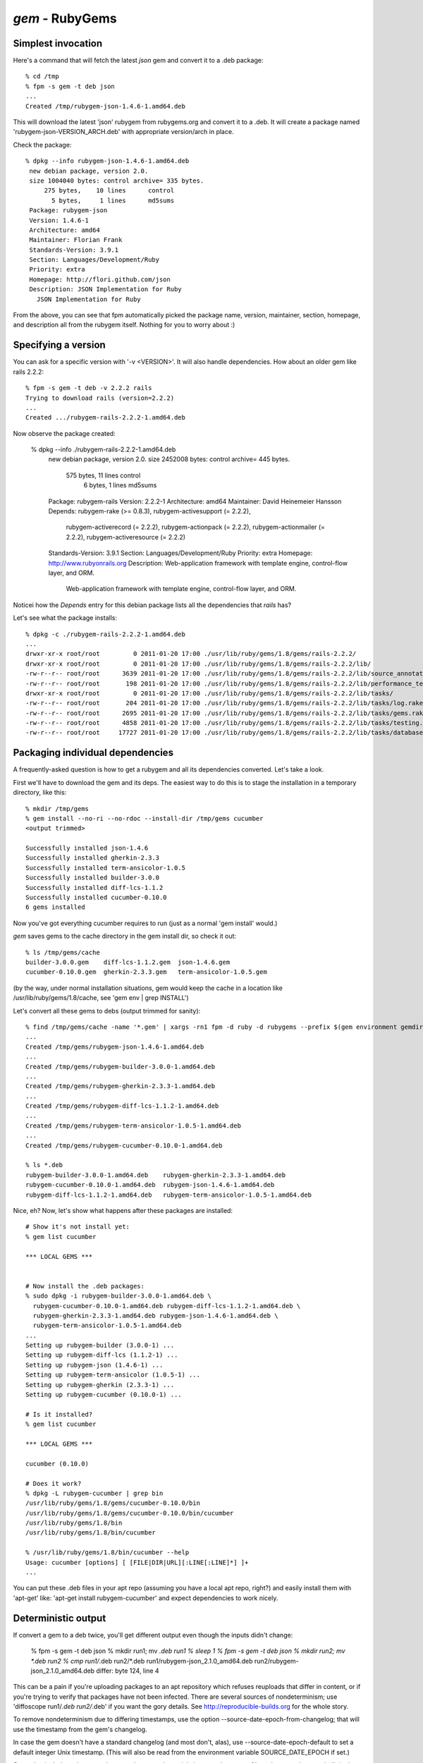 `gem` - RubyGems
================

Simplest invocation
-------------------

Here's a command that will fetch the latest `json` gem and convert it to a .deb package::

    % cd /tmp
    % fpm -s gem -t deb json
    ...
    Created /tmp/rubygem-json-1.4.6-1.amd64.deb

This will download the latest 'json' rubygem from rubygems.org and convert it
to a .deb. It will create a package named 'rubygem-json-VERSION_ARCH.deb' with
appropriate version/arch in place.

Check the package::

    % dpkg --info rubygem-json-1.4.6-1.amd64.deb 
     new debian package, version 2.0.
     size 1004040 bytes: control archive= 335 bytes.
         275 bytes,    10 lines      control              
           5 bytes,     1 lines      md5sums              
     Package: rubygem-json
     Version: 1.4.6-1
     Architecture: amd64
     Maintainer: Florian Frank
     Standards-Version: 3.9.1
     Section: Languages/Development/Ruby 
     Priority: extra
     Homepage: http://flori.github.com/json
     Description: JSON Implementation for Ruby
       JSON Implementation for Ruby

From the above, you can see that fpm automatically picked the package name,
version, maintainer, section, homepage, and description all from the rubygem
itself. Nothing for you to worry about :)

Specifying a version
--------------------

You can ask for a specific version with '-v <VERSION>'. It will also handle
dependencies. How about an older gem like rails 2.2.2::

    % fpm -s gem -t deb -v 2.2.2 rails
    Trying to download rails (version=2.2.2)
    ...
    Created .../rubygem-rails-2.2.2-1.amd64.deb

Now observe the package created:

    % dpkg --info ./rubygem-rails-2.2.2-1.amd64.deb
     new debian package, version 2.0.
     size 2452008 bytes: control archive= 445 bytes.
         575 bytes,    11 lines      control              
           6 bytes,     1 lines      md5sums              
     Package: rubygem-rails
     Version: 2.2.2-1
     Architecture: amd64
     Maintainer: David Heinemeier Hansson
     Depends: rubygem-rake (>= 0.8.3), rubygem-activesupport (= 2.2.2),
       rubygem-activerecord (= 2.2.2), rubygem-actionpack (= 2.2.2),
       rubygem-actionmailer (= 2.2.2), rubygem-activeresource (= 2.2.2)
     Standards-Version: 3.9.1
     Section: Languages/Development/Ruby 
     Priority: extra
     Homepage: http://www.rubyonrails.org
     Description: Web-application framework with template engine, control-flow layer, and ORM.
       Web-application framework with template engine, control-flow layer, and ORM.

Noticei how the `Depends` entry for this debian package lists all the dependencies that `rails` has?

Let's see what the package installs::

    % dpkg -c ./rubygem-rails-2.2.2-1.amd64.deb
    ...
    drwxr-xr-x root/root         0 2011-01-20 17:00 ./usr/lib/ruby/gems/1.8/gems/rails-2.2.2/
    drwxr-xr-x root/root         0 2011-01-20 17:00 ./usr/lib/ruby/gems/1.8/gems/rails-2.2.2/lib/
    -rw-r--r-- root/root      3639 2011-01-20 17:00 ./usr/lib/ruby/gems/1.8/gems/rails-2.2.2/lib/source_annotation_extractor.rb
    -rw-r--r-- root/root       198 2011-01-20 17:00 ./usr/lib/ruby/gems/1.8/gems/rails-2.2.2/lib/performance_test_help.rb
    drwxr-xr-x root/root         0 2011-01-20 17:00 ./usr/lib/ruby/gems/1.8/gems/rails-2.2.2/lib/tasks/
    -rw-r--r-- root/root       204 2011-01-20 17:00 ./usr/lib/ruby/gems/1.8/gems/rails-2.2.2/lib/tasks/log.rake
    -rw-r--r-- root/root      2695 2011-01-20 17:00 ./usr/lib/ruby/gems/1.8/gems/rails-2.2.2/lib/tasks/gems.rake
    -rw-r--r-- root/root      4858 2011-01-20 17:00 ./usr/lib/ruby/gems/1.8/gems/rails-2.2.2/lib/tasks/testing.rake
    -rw-r--r-- root/root     17727 2011-01-20 17:00 ./usr/lib/ruby/gems/1.8/gems/rails-2.2.2/lib/tasks/databases.rake

Packaging individual dependencies
---------------------------------

A frequently-asked question is how to get a rubygem and all its dependencies
converted. Let's take a look.

First we'll have to download the gem and its deps. The easiest way to do this
is to stage the installation in a temporary directory, like this::

    % mkdir /tmp/gems
    % gem install --no-ri --no-rdoc --install-dir /tmp/gems cucumber
    <output trimmed>

    Successfully installed json-1.4.6
    Successfully installed gherkin-2.3.3
    Successfully installed term-ansicolor-1.0.5
    Successfully installed builder-3.0.0
    Successfully installed diff-lcs-1.1.2
    Successfully installed cucumber-0.10.0
    6 gems installed

Now you've got everything cucumber requires to run (just as a normal 'gem
install' would.)

`gem` saves gems to the cache directory in the gem install dir, so check it out::

     % ls /tmp/gems/cache 
     builder-3.0.0.gem    diff-lcs-1.1.2.gem  json-1.4.6.gem
     cucumber-0.10.0.gem  gherkin-2.3.3.gem   term-ansicolor-1.0.5.gem

(by the way, under normal installation situations, gem would keep the cache in
a location like /usr/lib/ruby/gems/1.8/cache, see 'gem env | grep INSTALL')

Let's convert all these gems to debs (output trimmed for sanity)::

    % find /tmp/gems/cache -name '*.gem' | xargs -rn1 fpm -d ruby -d rubygems --prefix $(gem environment gemdir) -s gem -t deb
    ...
    Created /tmp/gems/rubygem-json-1.4.6-1.amd64.deb
    ...
    Created /tmp/gems/rubygem-builder-3.0.0-1.amd64.deb
    ...
    Created /tmp/gems/rubygem-gherkin-2.3.3-1.amd64.deb
    ...
    Created /tmp/gems/rubygem-diff-lcs-1.1.2-1.amd64.deb
    ...
    Created /tmp/gems/rubygem-term-ansicolor-1.0.5-1.amd64.deb
    ...
    Created /tmp/gems/rubygem-cucumber-0.10.0-1.amd64.deb

    % ls *.deb
    rubygem-builder-3.0.0-1.amd64.deb    rubygem-gherkin-2.3.3-1.amd64.deb
    rubygem-cucumber-0.10.0-1.amd64.deb  rubygem-json-1.4.6-1.amd64.deb
    rubygem-diff-lcs-1.1.2-1.amd64.deb   rubygem-term-ansicolor-1.0.5-1.amd64.deb

Nice, eh? Now, let's show what happens after these packages are installed::

    # Show it's not install yet:
    % gem list cucumber

    *** LOCAL GEMS ***

    
    # Now install the .deb packages:
    % sudo dpkg -i rubygem-builder-3.0.0-1.amd64.deb \
      rubygem-cucumber-0.10.0-1.amd64.deb rubygem-diff-lcs-1.1.2-1.amd64.deb \
      rubygem-gherkin-2.3.3-1.amd64.deb rubygem-json-1.4.6-1.amd64.deb \
      rubygem-term-ansicolor-1.0.5-1.amd64.deb
    ...
    Setting up rubygem-builder (3.0.0-1) ...
    Setting up rubygem-diff-lcs (1.1.2-1) ...
    Setting up rubygem-json (1.4.6-1) ...
    Setting up rubygem-term-ansicolor (1.0.5-1) ...
    Setting up rubygem-gherkin (2.3.3-1) ...
    Setting up rubygem-cucumber (0.10.0-1) ...

    # Is it installed?
    % gem list cucumber

    *** LOCAL GEMS ***

    cucumber (0.10.0)

    # Does it work?
    % dpkg -L rubygem-cucumber | grep bin
    /usr/lib/ruby/gems/1.8/gems/cucumber-0.10.0/bin
    /usr/lib/ruby/gems/1.8/gems/cucumber-0.10.0/bin/cucumber
    /usr/lib/ruby/gems/1.8/bin
    /usr/lib/ruby/gems/1.8/bin/cucumber

    % /usr/lib/ruby/gems/1.8/bin/cucumber --help
    Usage: cucumber [options] [ [FILE|DIR|URL][:LINE[:LINE]*] ]+
    ...


You can put these .deb files in your apt repo (assuming you have a local apt
repo, right?) and easily install them with 'apt-get' like: 'apt-get install
rubygem-cucumber' and expect dependencies to work nicely.

Deterministic output
--------------------

If convert a gem to a deb twice, you'll get different output even though the inputs didn't change:

    % fpm -s gem -t deb json
    % mkdir run1; mv *.deb run1
    % sleep 1
    % fpm -s gem -t deb json
    % mkdir run2; mv *.deb run2
    % cmp run1/*.deb run2/*.deb
    run1/rubygem-json_2.1.0_amd64.deb run2/rubygem-json_2.1.0_amd64.deb differ: byte 124, line 4

This can be a pain if you're uploading packages to an apt repository
which refuses reuploads that differ in content, or if you're trying
to verify that packages have not been infected.
There are several sources of nondeterminism; use 'diffoscope run1/*.deb run2/*.deb' if you
want the gory details.  See http://reproducible-builds.org for the whole story.

To remove nondeterminism due to differing timestamps,
use the option --source-date-epoch-from-changelog; that will use the timestamp from
the gem's changelog.

In case the gem doesn't have a standard changelog (and most don't, alas),
use --source-date-epoch-default to set a default integer Unix timestamp.
(This will also be read from the environment variable SOURCE_DATE_EPOCH if set.)

Gems that include native extensions may have nondeterministic output
because of how the extensions get built (at least until fpm and
compilers finish implementing the reproducible-builds.org
recommendations).  If this happens, use the option --gem-stagingdir=/tmp/foo.

For instance, picking the timestamp 1234 seconds after the Unix epoch:

    % fpm -s gem -t deb --source-date-epoch-default=1234 --gem-stagingdir=/tmp/foo json
    % mkdir run1; mv *.deb run1
    % sleep 1
    % fpm -s gem -t deb --source-date-epoch-default=1234 --gem-stagingdir=/tmp/foo json
    % mkdir run2; mv *.deb run2
    % cmp run1/*.deb run2/*.deb
    % dpkg-deb -c run1/*.deb
    ...
    -rw-rw-r-- 0/0           17572 1969-12-31 16:20 ./var/lib/gems/2.3.0/gems/json-2.1.0/CHANGES.md
    % date --date @1234
    Wed Dec 31 16:20:34 PST 1969

If after using those three options, the files are still different,
you may have found a bug; we might not have plugged all the sources
of nondeterminism yet.  As of this writing, these options are only
implemented for reading gems and writing debs, and only verified
to produce identical output when run twice on the same Linux system.
